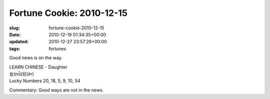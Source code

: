 Fortune Cookie: 2010-12-15
==========================

:slug: fortune-cookie-2010-12-15
:date: 2010-12-19 01:34:35+00:00
:updated: 2010-12-27 23:57:28+00:00
:tags: fortunes

Good news is on the way.

| LEARN CHINESE - Daughter
| 女(nǚ)兒(ér)
| Lucky Numbers 20, 18, 5, 9, 10, 54

Commentary: Good ways are not in the news.
